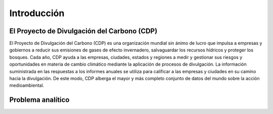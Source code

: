 Introducción
============

El Proyecto de Divulgación del Carbono (CDP)
--------------------------------------------

El Proyecto de Divulgación del Carbono (CDP) es una organización mundial sin ánimo de lucro que impulsa a empresas y gobiernos a reducir sus emisiones de gases de efecto invernadero, salvaguardar los recursos hídricos y proteger los bosques. Cada año, CDP ayuda a las empresas, ciudades, estados y regiones a medir y gestionar sus riesgos y oportunidades en materia de cambio climático mediante la aplicación de procesos de divulgación. La información suministrada en las respuestas a los informes anuales se utiliza para calificar a las empresas y ciudades en su camino hacia la divulgación. De este modo, CDP alberga el mayor y más completo conjunto de datos del mundo sobre la acción medioambiental.

Problema analítico
------------------

